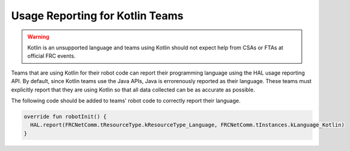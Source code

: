 Usage Reporting for Kotlin Teams--------------------------------.. warning:: Kotlin is an unsupported language and teams using Kotlin should not expect help from CSAs or FTAs at official FRC events.Teams that are using Kotlin for their robot code can report their programming language using the HAL usage reporting API. By default, since Kotlin teams use the Java APIs, Java is errorenously reported as their language. These teams must explicitly report that they are using Kotlin so that all data collected can be as accurate as possible.The following code should be added to teams' robot code to correctly report their language... code-block:: kotlin   override fun robotInit() {     HAL.report(FRCNetComm.tResourceType.kResourceType_Language, FRCNetComm.tInstances.kLanguage_Kotlin)   }